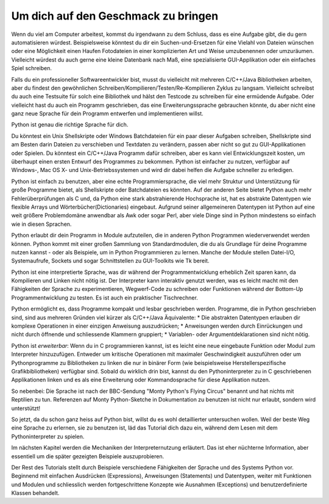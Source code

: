 .. _tut-intro:

****************************************
Um dich auf den Geschmack zu bringen
****************************************

Wenn du viel am Computer arbeitest, kommst du irgendwann zu dem Schluss, dass es
eine Aufgabe gibt, die du gern automatisieren würdest. Beispielsweise könntest du
dir ein Suchen-und-Ersetzen für eine Vielahl von Dateien wünschen oder eine
Möglichkeit einen Haufen Fotodateien in einer komplizierten Art und Weise
umzubenennen oder umzuräumen. Vielleicht würdest du auch gerne eine kleine
Datenbank nach Maß, eine spezialisierte GUI-Applikation oder ein einfaches Spiel
schreiben.

Falls du ein professioneller Softwareentwickler bist, musst du vielleicht mit
mehreren C/C++/Java Bibliotheken arbeiten, aber du findest den gewöhnlichen
Schreiben/Kompilieren/Testen/Re-Kompilieren Zyklus zu langsam. Vielleicht
schreibst du auch eine Testsuite für solch eine Bibliothek und hälst den
Testcode zu schreiben für eine ermüdende Aufgabe. Oder vielleicht hast du auch
ein Programm geschrieben, das eine Erweiterungssprache gebrauchen könnte, du
aber nicht eine ganz neue Sprache für dein Programm entwerfen und implementieren
willst.

Python ist genau die richtige Sprache für dich.

Du könntest ein Unix Shellskripte oder Windows Batchdateien für ein paar dieser
Aufgaben schreiben, Shellskripte sind am Besten darin Dateien zu
verschieben und Textdaten zu verändern, passen aber nicht so gut zu
GUI-Applikationen oder Spielen. Du könntest ein C/C++/Java Programm dafür
schreiben, aber es kann viel Entwicklungszeit kosten, um überhaupt einen ersten
Entwurf des Programmes zu bekommen. Python ist einfacher zu nutzen, verfügbar
auf Windows-, Mac OS X- und Unix-Betriebssystemen und wird dir dabei helfen die
Aufgabe schneller zu erledigen.

Python ist einfach zu benutzen, aber eine echte Programmiersprache, die viel
mehr Struktur und Unterstützung für große Programme bietet, als Shellskripte
oder Batchdateien es könnten. Auf der anderen Seite bietet Python auch mehr
Fehlerüberprüfungen als C und, da Python eine stark abstrahierende Hochsprache
ist, hat es abstrakte Datentypen wie flexible Arrays und
Wörterbücher(Dictionaries) eingebaut. Aufgrund seiner allgemeineren Datentypen
ist Python auf eine weit größere Problemdomäne anwendbar als Awk oder sogar
Perl, aber viele Dinge sind in Python mindestens so einfach wie in diesen
Sprachen.

Python erlaubt dir dein Programm in Module aufzuteilen, die in anderen Python
Programmen wiederverwendet werden können. Python kommt mit einer großen Sammlung
von Standardmodulen, die du als Grundlage für deine Programme nutzen kannst -
oder als Beispiele, um in Python Programmieren zu lernen. Manche der Module
stellen Datei-I/O, Systemaufrufe, Sockets und sogar Schnittstellen zu
GUI-Toolkits wie Tk bereit.

Python ist eine interpretierte Sprache, was dir während der Programmentwicklung
erheblich Zeit sparen kann, da Kompilieren und Linken nicht nötig ist. Der
Interpreter kann interaktiv genutzt werden, was es leicht macht mit den
Fähigkeiten der Sprache zu experimentieren, Wegwerf-Code zu schreiben oder
Funktionen während der Bottom-Up Programmentwicklung zu testen. Es ist auch ein
praktischer Tischrechner.

Python ermöglicht es, dass Programme kompakt und lesbar geschrieben werden.
Programme, die in Python geschrieben sind, sind aus mehreren Gründen viel kürzer
als C/C++/Java Äquivalente:
* Die abstrakten Datentypen erlauben dir komplexe Operationen in einer einzigen
Anweisung auszudrücken;
* Anweisungen werden durch Einrückungen und nicht durch öffnende und
schliessende Klammern gruppiert;
* Variablen- oder Argumentdeklarationen sind nicht nötig.

Python ist *erweiterbar*: Wenn du in C programmieren kannst, ist es leicht eine
neue eingebaute Funktion oder Modul zum Interpreter hinzuzufügen. Entweder um
kritische Operationen mit maximaler Geschwindigkeit auszuführen oder um
Pythonprogramme zu Bibliotheken zu linken die nur in binärer Form (wie
beispielsweise Herstellerspezifische Grafikbibliotheken) verfügbar sind. Sobald
du wirklich drin bist, kannst du den Pythoninterpreter zu in C geschriebenen
Applikationen linken und es als eine Erweiterung oder Kommandosprache für diese
Applikation nutzen.

So nebenbei: Die Sprache ist nach der BBC-Sendung "Monty Python's Flying Circus"
benannt und hat nichts mit Reptilien zu tun. Referenzen auf Monty
Python-Sketche in Dokumentation zu benutzen ist nicht nur erlaubt, sondern wird
unterstützt!

So jetzt, da du schon ganz heiss auf Python bist, willst du es wohl
detaillierter untersuchen wollen. Weil der beste Weg eine Sprache zu erlernen,
sie zu benutzen ist, läd das Tutorial dich dazu ein, während dem Lesen mit dem
Pythoninterpreter zu spielen.

Im nächsten Kapitel werden die Mechaniken der Interpreternutzung erläutert. Das
ist eher nüchterne Information, aber essentiell um die später gezeigten
Beispiele auszuprobieren.

Der Rest des Tutorials stellt durch Beispiele verschiedene Fähigkeiten der
Sprache und des Systems Python vor. Beginnend mit einfachen
Ausdrücken (Expressions), Anweisungen (Statements) und Datentypen, weiter mit
Funktionen und Modulen und schliesslich werden fortgeschrittene Konzepte wie
Ausnahmen (Exceptions) und benutzerdefinierte Klassen behandelt.
